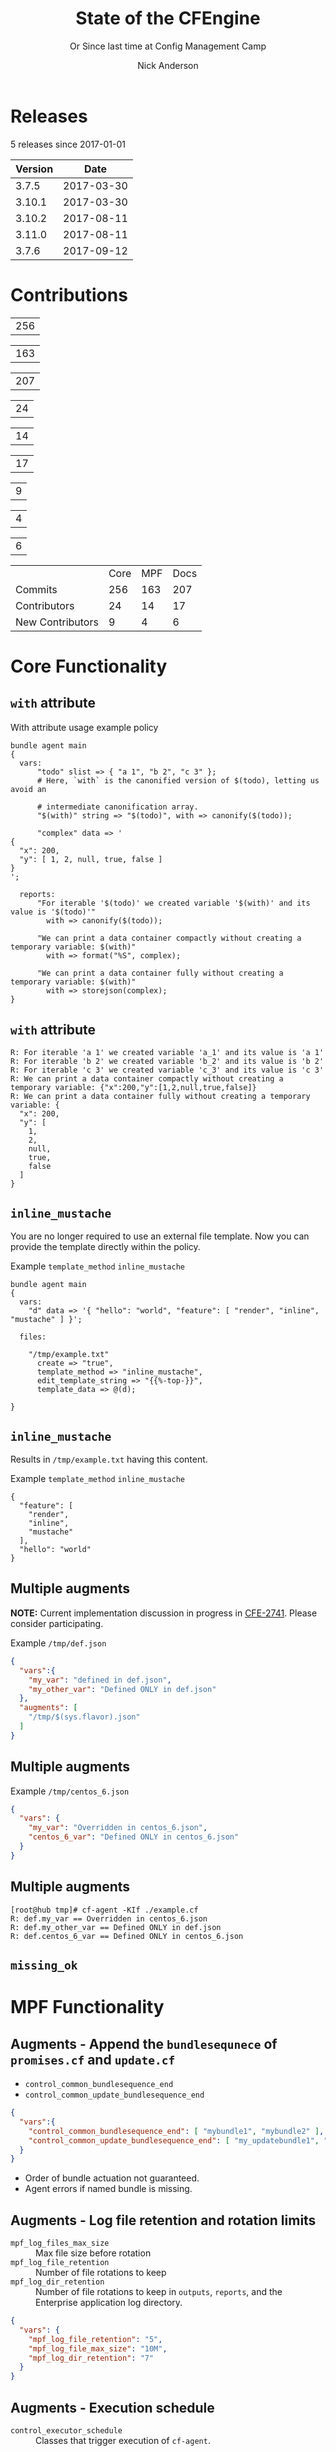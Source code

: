 #+Title: State of the CFEngine
#+SUBTITLE: Or Since last time at Config Management Camp
#+Author: Nick Anderson
#+Email: nick.anderson@northern.tech
#+REVEAL_ROOT: file:///home/nickanderson/src/reveal.js/
#+OPTIONS: reveal_center:t reveal_progress:t reveal_history:nil reveal_control:t
#+OPTIONS: reveal_rolling_links:t reveal_keyboard:t reveal_overview:t num:nil
#+OPTIONS: reveal_width:1200 reveal_height:800
#+OPTIONS: reveal_single_file:t
# The TOC is a bit much for a slide show IMHO
#+OPTIONS: toc:nil tags:nil timestamp:nil
#+REVEAL_MARGIN: 0.1
#+REVEAL_MIN_SCALE: 0.5
#+REVEAL_MAX_SCALE: 2.5
# Available Transitions: default|cube|page|concave|zoom|linear|fade|none.
#+REVEAL_TRANS: fade
# Themes: Black (default) - White - League - Sky - Beige - Simple - Serif - Blood - Night - Moon - Solarized 
#+REVEAL_THEME: white 
# ?? Guess this flattens up to x levels deep
#+REVEAL_HLEVEL: 1
#+REVEAL_HEAD_PREAMBLE: <meta name=description" content=Or Since last time at config management camp ...">
#+REVEAL_POSTAMBLE: <p> Created by Nick Anderson. </p>
#+REVEAL_PLUGINS: (markdown notes)
#+REVEAL_TITLE_SLIDE_BACKGROUND: ./orange-blue-tilt-right.png

* 
:PROPERTIES:
:REVEAL_BACKGROUND: ./2018-01-14_Selection_005.png
:END:

* Releases
:DRAWER:
#+BEGIN_SRC shell :dir ~/CFEngine/masterfiles :exports results :wrap text
  echo "$(git for-each-ref --sort=taggerdate --format '%(tag)_,,,_%(taggerdate:raw)' refs/tags \
    | awk 'BEGIN { FS = "_,,,_" };
                 { t=strftime("%Y-%m-%d",$2);
                 printf "%s %s\n", t, $1 }' \
    | egrep -v "build|PTV|\.0b" \
    | egrep "2017|2018" \
    | wc -l) releases"
#+END_SRC
#+RESULTS:
:END:
5 releases since 2017-01-01

:DRAWER:

#+BEGIN_COMMENT
  Post process the generated table to add org header markup https://emacs.stackexchange.com/a/19521
#+END_COMMENT

#+name: addhdr
#+begin_src emacs-lisp :var tbl="" :exports none
(cons (car tbl) (cons 'hline (cdr tbl)))
#+end_src


#+Name: Release Dates
#+BEGIN_SRC shell :dir ~/CFEngine/core :exports results :results table :post addhdr(*this*)
  git for-each-ref --sort=taggerdate --format '%(tag)_,,,_%(taggerdate:raw)' refs/tags \
    | awk 'BEGIN { FS = "_,,,_"; print "Version Date \n| ------- | ---------- |" };
                 { t=strftime("%Y-%m-%d",$2);
                 printf "%s %s\n", $1, t  }' \
    | egrep -v "build|PTV|\.0b" \
    | egrep "2017|2018|Date"
#+END_SRC
:END:
#+RESULTS: Release Dates
| Version |       Date |
|---------+------------|
|   3.7.5 | 2017-03-30 |
|  3.10.1 | 2017-03-30 |
|  3.10.2 | 2017-08-11 |
|  3.11.0 | 2017-08-11 |
|   3.7.6 | 2017-09-12 |

* Contributions
#+Name: NumCommits
#+BEGIN_SRC shell :dir /tmp/ :exports none :results table :var REPOSITORY="https://github.com/cfengine/core"
  #REPOSITORY=https://github.com/cfengine/core
  TMP=$(mktemp --directory --quiet) 
  mkdir -p $TMP
  cd $TMP
  git clone $REPOSITORY
  REPO="$(basename $REPOSITORY)"
  cd "$TMP/$REPO"
  LASTYEAR=$(date -d "-1 year" '+%Y')
  LASTNEWYEAR="$LASTYEAR-01-01"
  NUMCOMMITS=$(git --no-pager log --since "$LASTNEWYEAR" --oneline --no-merges | wc -l)
  rm -rf "$TMP"
  echo "$NUMCOMMITS"
#+END_SRC

#+Name: NumCoreCommits
#+CALL: NumCommits(REPOSITORY="https://github.com/cfengine/core") :exports none

#+RESULTS: NumCoreCommits
| 256 |

#+Name: NumMPFCommits
#+CALL: NumCommits(REPOSITORY="https://github.com/cfengine/masterfiles") :exports none

#+RESULTS: NumMPFCommits
| 163 |

#+Name: NumDocCommits
#+CALL: NumCommits(REPOSITORY="https://github.com/cfengine/Documentation") :exports none

#+RESULTS: NumDocCommits
| 207 |

#+Name: NumContributors
#+BEGIN_SRC shell :dir /tmp/ :exports none :results table :var REPOSITORY="https://github.com/cfengine/core"
  TMP=$(mktemp --directory --quiet) 
  mkdir -p $TMP
  cd $TMP
  git clone $REPOSITORY
  REPO="$(basename $REPOSITORY)"
  cd "$TMP/$REPO"
  LASTYEAR=$(date -d "-1 year" '+%Y')
  LASTNEWYEAR="$LASTYEAR-01-01"
  NUMAUTHORS=$(git-stats --since "$LASTNEWYEAR" --authors --raw | jq '.authors | length')
  rm -rf "$TMP"
  echo "$NUMAUTHORS"
#+END_SRC

#+Name: NumCoreContributors
#+CALL: NumContributors(REPOSITORY="https://github.com/cfengine/core") :exports none

#+RESULTS: NumCoreContributors
| 24 |

#+Name: NumMPFContributors
#+CALL: NumContributors(REPOSITORY="https://github.com/cfengine/masterfiles") :exports none

#+RESULTS: NumMPFContributors
| 14 |

#+Name: NumDocContributors
#+CALL: NumContributors(REPOSITORY="https://github.com/cfengine/documentation") :exports none

#+RESULTS: NumDocContributors
| 17 |

#+Name: NewContributors
#+BEGIN_SRC shell :dir /tmp :exports none :results table :var REPOSITORY="https://github.com/cfengine/core"
  TMP=$(mktemp --directory --quiet) 
  mkdir -p $TMP
  cd $TMP
  git clone $REPOSITORY
  REPO="$(basename $REPOSITORY)"
  cd "$TMP/$REPO"
  LASTYEAR=$(date -d "-1 year" '+%Y')
  THISYEAR=$(date '+%Y')
  LASTNEWYEAR="$LASTYEAR-01-01"
  git --no-pager log --format="%aN" | sort -u  > /tmp/authors.txt
  CONTRIBUTORS="/$TMP/$REPO-first-contributions.dat"
  rm -f $CONTRIBUTORS
  while read Author; do
    FirstCommit=$(git --no-pager log --author "$Author" --format="%cI" | sort | head -n 1)
    echo "$FirstCommit,$Author" >> $CONTRIBUTORS
  done < /tmp/authors.txt 
  egrep -c "^($LASTYEAR|$THISYEAR).*" $CONTRIBUTORS 
  rm -rf $TMP
#+END_SRC

#+Name: NewCoreContributors
#+CALL: NewContributors(REPOSITORY="https://github.com/cfengine/core") :exports none

#+RESULTS: NewCoreContributors
| 9 |

#+Name: NewMPFContributors
#+CALL: NewContributors(REPOSITORY="https://github.com/cfengine/masterfiles") :exports none

#+RESULTS: NewMPFContributors
| 4 |

#+Name: NewDocContributors
#+CALL: NewContributors(REPOSITORY="https://github.com/cfengine/documentation") :exports none

#+RESULTS: NewDocContributors
| 6 |

#+Name: Contributions since 2017-01-01 
|                  | Core | MPF | Docs |
| Commits          |  256 | 163 |  207 |
| Contributors     |   24 |  14 |   17 |
| New Contributors |    9 |   4 |    6 |
#+TBLFM: @2$2=remote(NumCoreCommits,@>$0);::@2$3=remote(NumMPFCommits,@>$0);::@2$4=remote(NumDocCommits,@>$0);::@3$2=remote(NumCoreContributors,@>$0);::@3$3=remote(NumMPFContributors,@>$0);::@3$4=remote(NumDocContributors,@>$0);::@4$2=remote(NewCoreContributors,@>$0);::@4$3=remote(NewMPFContributors,@>$0);::@4$4=remote(NewDocContributors,@>$0);

* Core Functionality
** =with= attribute

#+Name: With attribute usage example
#+Caption: With attribute usage example policy
#+BEGIN_SRC cfengine3 :exports both
bundle agent main
{
  vars:
      "todo" slist => { "a 1", "b 2", "c 3" };
      # Here, `with` is the canonified version of $(todo), letting us avoid an

      # intermediate canonification array.
      "$(with)" string => "$(todo)", with => canonify($(todo));

      "complex" data => '
{
  "x": 200,
  "y": [ 1, 2, null, true, false ]
}
';

  reports:
      "For iterable '$(todo)' we created variable '$(with)' and its value is '$(todo)'"
        with => canonify($(todo));

      "We can print a data container compactly without creating a temporary variable: $(with)"
        with => format("%S", complex);

      "We can print a data container fully without creating a temporary variable: $(with)"
        with => storejson(complex);
}
#+END_SRC

** =with= attribute

#+Caption: With attribute usage example policy output
#+RESULTS: With attribute usage example
#+begin_example
R: For iterable 'a 1' we created variable 'a_1' and its value is 'a 1'
R: For iterable 'b 2' we created variable 'b_2' and its value is 'b 2'
R: For iterable 'c 3' we created variable 'c_3' and its value is 'c 3'
R: We can print a data container compactly without creating a temporary variable: {"x":200,"y":[1,2,null,true,false]}
R: We can print a data container fully without creating a temporary variable: {
  "x": 200,
  "y": [
    1,
    2,
    null,
    true,
    false
  ]
}
#+end_example

** =inline_mustache=

#+BEGIN_NOTES
  You are no longer required to use an external file template. Now you can
  provide the template directly within the policy.
#+END_NOTES

#+Caption: Example =template_method= =inline_mustache=
#+BEGIN_SRC cfengine3
  bundle agent main
  {
    vars:
      "d" data => '{ "hello": "world", "feature": [ "render", "inline", "mustache" ] }';

    files:

      "/tmp/example.txt"
        create => "true",
        template_method => "inline_mustache",
        edit_template_string => "{{%-top-}}",
        template_data => @(d);

  }
#+END_SRC

** =inline_mustache=

Results in =/tmp/example.txt= having this content.

#+Caption: Example =template_method= =inline_mustache=
#+BEGIN_SRC text
  {
    "feature": [
      "render",
      "inline",
      "mustache"
    ],
    "hello": "world"
  }
#+END_SRC
** Multiple augments

*NOTE:* Current implementation discussion in progress in [[jira:CFE-2741][CFE-2741]]. Please
consider participating.

#+Caption: Example =/tmp/def.json=
#+BEGIN_SRC json
{
  "vars":{
    "my_var": "defined in def.json",
    "my_other_var": "Defined ONLY in def.json"
  },
  "augments": [
    "/tmp/$(sys.flavor).json"
  ]
}
#+END_SRC

** Multiple augments

#+Caption: Example =/tmp/centos_6.json=
#+BEGIN_SRC json
{
  "vars": {
    "my_var": "Overridden in centos_6.json",
    "centos_6_var": "Defined ONLY in centos_6.json"
  }
}
#+END_SRC

** Multiple augments

#+Caption: Execution output on CentOS 6
#+BEGIN_EXAMPLE
[root@hub tmp]# cf-agent -KIf ./example.cf 
R: def.my_var == Overridden in centos_6.json
R: def.my_other_var == Defined ONLY in def.json
R: def.centos_6_var == Defined ONLY in centos_6.json
#+END_EXAMPLE

** =missing_ok=
* MPF Functionality
** Augments - Append the =bundlesequnece= of =promises.cf= and =update.cf=

- =control_common_bundlesequence_end=
- =control_common_update_bundlesequence_end=

#+BEGIN_SRC json
{
  "vars":{
    "control_common_bundlesequence_end": [ "mybundle1", "mybundle2" ],
    "control_common_update_bundlesequence_end": [ "my_updatebundle1", "mybundle2" ]
  }
}
#+END_SRC

- Order of bundle actuation not guaranteed.
- Agent errors if named bundle is missing.

** Augments - Log file retention and rotation limits

- =mpf_log_files_max_size= :: Max file size before rotation
- =mpf_log_file_retention= :: Number of file rotations to keep
- =mpf_log_dir_retention= :: Number of file rotations to keep in =outputs=,
     =reports=, and the Enterprise application log directory.

#+BEGIN_SRC json
{
  "vars": {
    "mpf_log_file_retention": "5",
    "mpf_log_file_max_size": "10M",
    "mpf_log_dir_retention": "7"
  }
}
#+END_SRC

** Augments - Execution schedule

- =control_executor_schedule= :: Classes that trigger execution of =cf-agent=.
 
#+BEGIN_SRC json
{
  "vars": {
    "control_executor_schedule": [ "Min00", "Min30" ]
  }
}
#+END_SRC 

** Augments - =splaytime=

- =control_executor_splaytime= :: Maximum number of minutes =exec_commad= should
     wait before executing.

#+BEGIN_SRC json
{
  "vars": {
    "control_executor_splaytime": "3"
  }
}
#+END_SRC

** Augments - =allowlegacyconnects=

- =control_server_allowlegacyconnects= :: List of subnets allowed to connect
     using legacy protocol (versions prior to 3.7.0).

#+BEGIN_SRC json
{
  "vars": {
    "control_server_allowlegacyconnects": [ "0.0.0.0/0" ]
  }
}
#+END_SRC

** Augments - =maxconnections=

- =control_serverd_maxconnections= :: Maximum number of connections allowed by
     =cf-serverd=.

#+BEGIN_SRC json
{
  "vars":{
      "control_serverd_maxconnections": "1000"
  }
}
#+END_SRC

** Augments - Client initiated reporting (Enterprise)

- =control_hub_exclude_hosts= :: List of subnets to exclude from hub initiated
     report collection.
- =client_initiated_reporting_enabled= :: List of classes that if defined should
     initiate reporting to an enterprise hub.
- =control_server_call_collect_interval= :: Number of minutes between client
     initiated reporting.

#+BEGIN_SRC json
  {
      "vars": {
          "control_server_call_collect_interval": "1",
          "control_hub_exclude_hosts": [ "0.0.0.0/0" ]
      },

      "classes" {
          "client_initiated_reporting_enabled": [ "any" ]
      }
  }
#+END_SRC

** Augments - =files_single_copy=

- =control_agent_files_single_copy= :: List of regular expressions matching
     files that should not be copied more than once.

#+BEGIN_SRC json
{
  "vars":{
    "control_agent_files_single_copy": [ ".*" ]
  }

}
#+END_SRC

** Augments - =default_repository=

- =mpf_control_agent_default_repository= :: List of classes class will cause
     these backups to be placed in =$(sys.workdir)/backups=.

- =control_agent_default_backup= :: Directory where backups should be placed
     (defaults to =$(sys.workdir/backups=).

#+BEGIN_SRC json

{
  "classes": {
    "mpf_control_agent_default_repository": [ "any" ]
  },

  "vars": {
    "control_agent_default_repository": "/var/cfengine/edit_backups"
  }
}
#+END_SRC

** =templates= shortcut 

- =dir_templates= :: Path to common template directory. Shortcut provided by
     =cf-serverd= as =templates/=.
 
  #+BEGIN_SRC json
  {
      "vars": {
          "dir_templates": "/var/cfengine/mytemplates"
          }
  }
  #+END_SRC 

#+BEGIN_SRC cfengine3
  bundle agent example
  {
    files:

      "$(def.dir_templates)/mytemplate.mustache" -> { "myservice" }

        copy_from => remote_dcp( "templates/mytemplate.mustache",
                                 $(sys.policy_server) ),
      
        comment => "mytemplate is necessary in order to render
                    myservice configuration file.";
  }
#+END_SRC

** Automatically restart components on related data change

#+BEGIN_NOTES
  While the agent itsef will reload its config upon notice of policy change this
  bundle specifically handles changes to variables used in the MPF which may come
  from external data sources which are unknown to the components themselves.
#+END_NOTES

- =mpf_augments_control_enabled= :: List of classes that automatic component
     restart on related data change should be enabled for.

#+BEGIN_SRC json
{
  "classes":{
      "mpf_augments_control_enabled": [ "any" ]
  }
}
#+END_SRC

** Host info report now now renders inventory variables

#+BEGIN_SRC shell
  cf-agent -KIb host_info_report
#+END_SRC

#+Caption: Sample from inventory section of host info report
#+BEGIN_SRC text
### Inventory

#### Variables tagged for inventory

{
  "default:cfe_autorun_inventory_disk.free": "5.00",
  "default:cfe_autorun_inventory_listening_ports.ports": [
    "22",
    "25",
    "53",
  ],
  "default:cfe_autorun_inventory_memory.total": "32050.27",
  "default:sys.arch": "x86_64",
  "default:sys.cf_version": "3.11.0",
  "default:sys.class": "linux",
  "default:sys.cpus": "4",
  "default:sys.flavor": "ubuntu_17",
  "default:sys.hardware_addresses": [
    "5c:e0:c5:9f:f3:8f",
    "52:54:00:6b:62:06",
    "02:42:79:79:f6:02",
    "0a:00:27:00:00:00"
  ],
  "default:sys.inet": {
    "default_gateway": "192.168.42.1",
#+END_SRC 

* Enterprise Functionality
** UI responsiveness                                                :ATTACH:
:PROPERTIES:
:Attachments: alert-status-speed-comparison.webm
:ID:       75971753-cddb-4739-a0a1-dcb66df44ab9
:END:

- [[file:data/75/971753-cddb-4739-a0a1-dcb66df44ab9/alert-status-speed-comparison.webm][Testing]] with 50,000 host data sets

** Global Host Search                                               :ATTACH:
:PROPERTIES:
:ID:       f97c9b4d-d46f-4aee-bd68-630f44106b0e
:Attachments: 2018-01-14_Selection_002_2018-01-14_13-21-21.png
:END:
- Easily find hosts by name, ip or identity

#+DOWNLOADED: /home/nickanderson/Pictures/Screenshots/2018-01-14_Selection_002.png @ 2018-01-14 13:21:24
[[file:data/f9/7c9b4d-d46f-4aee-bd68-630f44106b0e/2018-01-14_Selection_002_2018-01-14_13-21-21.png]]

** host count trend widget                                          :ATTACH:
:PROPERTIES:
:ID:       e90e4df9-0bb7-4a1e-84d5-25911497f93c
:Attachments: 2018-01-10_Selection_001_2018-01-14_12-02-44.png
:END:

#+DOWNLOADED: https://cfengine.com/wp-content/uploads/2018/01/2018-01-10_Selection_001.png @ 2018-01-14 12:02:44
[[file:data/e9/0e4df9-0bb7-4a1e-84d5-25911497f93c/2018-01-10_Selection_001_2018-01-14_12-02-44.png]]

** mail settings                                                    :ATTACH:
:PROPERTIES:
:ID:       748d9e15-278e-46ac-822f-9e0f7e6b2830
:Attachments: mail-settings-1024x537_2018-01-14_12-01-05.png
:END:

- Exported reports can now be sent as attachments in emails

#+DOWNLOADED: https://cfengine.com/wp-content/uploads/2018/01/mail-settings-1024x537.png @ 2018-01-14 12:01:05
[[file:data/74/8d9e15-278e-46ac-822f-9e0f7e6b2830/mail-settings-1024x537_2018-01-14_12-01-05.png]]

** LDAP settings API                                                :ATTACH:
:PROPERTIES:
:ID:       294c1258-49f4-4c72-9f8d-2b7535cfbea8
:Attachments: Authentication-settings_2018-01-14_12-04-18.png
:END:

#+DOWNLOADED: https://cfengine.com/wp-content/uploads/2018/01/Authentication-settings.png @ 2018-01-14 12:04:18
[[file:data/29/4c1258-49f4-4c72-9f8d-2b7535cfbea8/Authentication-settings_2018-01-14_12-04-18.png]]

** default roles                                                    :ATTACH:
:PROPERTIES:
:ID:       bf10ec4b-5b6b-4140-9336-fb7ab7808fed
:Attachments: 2018-01-14_Selection_004_2018-01-14_14-03-29.png
:END:

#+DOWNLOADED: /home/nickanderson/Pictures/Screenshots/2018-01-14_Selection_004.png @ 2018-01-14 14:03:32
[[file:data/bf/10ec4b-5b6b-4140-9336-fb7ab7808fed/2018-01-14_Selection_004_2018-01-14_14-03-29.png]]

** New OOTB Inventory Attributes

- Policy Release Id
- AIX OS Level
 
** Inventory API 

#+Caption: Example API Query
#+BEGIN_SRC shell
  curl --user admin -X POST \
    -H 'content-type: application/json' \
    https://hub/api/inventory -d '{ "select":[ "Host name", "OS type"]}'
#+END_SRC

** Inventory API

#+Caption: Example Query Response
#+BEGIN_SRC json
{
    "data": [
        {
            "header": [
                {
                    "columnName": "Host name",
                    "columnType": "STRING"
                },
                {
                    "columnName": "OS type",
                    "columnType": "STRING"
                }
            ],
            "queryTimeMs": 11,
            "rowCount": 2,
            "rows": [
                [
                    "host001",
                    "linux"
                ],
                [
                    "hub",
                    "linux"
                ]
            ]
        }
    ],
    "meta": {
        "count": 1,
        "page": 1,
        "timestamp": 1515607751,
        "total": 1
    }
}
#+END_SRC

